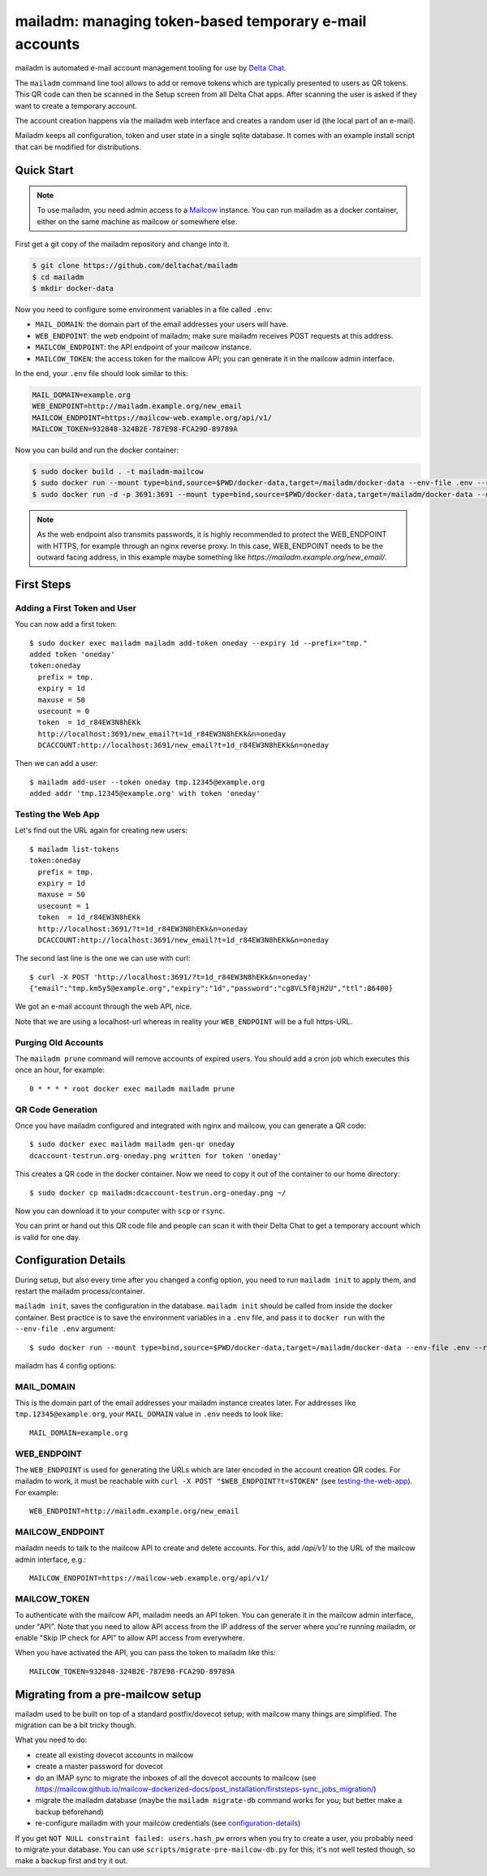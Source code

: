 mailadm: managing token-based temporary e-mail accounts
========================================================

mailadm is automated e-mail account management tooling
for use by `Delta Chat <https://delta.chat>`_.

The ``mailadm`` command line tool allows to add or remove tokens which are
typically presented to users as QR tokens. This QR code can then be scanned in
the Setup screen from all Delta Chat apps. After scanning the user is asked if
they want to create a temporary account.

The account creation happens via the mailadm web interface
and creates a random user id (the local part of an e-mail).

Mailadm keeps all configuration, token and user state in a single
sqlite database.  It comes with an example install script that
can be modified for distributions.


Quick Start
-----------

.. note::

    To use mailadm, you need admin access to a `Mailcow
    <https://mailcow.email/>`_ instance. You can run mailadm as a docker
    container, either on the same machine as mailcow or somewhere else.

First get a git copy of the mailadm repository and change into it.

.. code:: bash

    $ git clone https://github.com/deltachat/mailadm
    $ cd mailadm
    $ mkdir docker-data

Now you need to configure some environment variables in a file called ``.env``:

* ``MAIL_DOMAIN``: the domain part of the email addresses your users will have. 
* ``WEB_ENDPOINT``: the web endpoint of mailadm; make sure mailadm receives
  POST requests at this address.
* ``MAILCOW_ENDPOINT``: the API endpoint of your mailcow instance.
* ``MAILCOW_TOKEN``: the access token for the mailcow API; you can generate it
  in the mailcow admin interface.

In the end, your ``.env`` file should look similar to this:

.. code:: bash

    MAIL_DOMAIN=example.org
    WEB_ENDPOINT=http://mailadm.example.org/new_email
    MAILCOW_ENDPOINT=https://mailcow-web.example.org/api/v1/
    MAILCOW_TOKEN=932848-324B2E-787E98-FCA29D-89789A
    
Now you can build and run the docker container:

.. code:: bash

    $ sudo docker build . -t mailadm-mailcow
    $ sudo docker run --mount type=bind,source=$PWD/docker-data,target=/mailadm/docker-data --env-file .env --rm mailadm-mailcow mailadm init
    $ sudo docker run -d -p 3691:3691 --mount type=bind,source=$PWD/docker-data,target=/mailadm/docker-data --name mailadm mailadm-mailcow gunicorn -b :3691 -w 1 mailadm.app:app

.. note::

    As the web endpoint also transmits passwords, it is highly recommended to
    protect the WEB_ENDPOINT with HTTPS, for example through an nginx reverse
    proxy. In this case, WEB_ENDPOINT needs to be the outward facing address,
    in this example maybe something like
    `https://mailadm.example.org/new_email/`.

First Steps
-----------
    
Adding a First Token and User
+++++++++++++++++++++++++++++

You can now add a first token::

    $ sudo docker exec mailadm mailadm add-token oneday --expiry 1d --prefix="tmp."
    added token 'oneday'
    token:oneday
      prefix = tmp.
      expiry = 1d
      maxuse = 50
      usecount = 0
      token  = 1d_r84EW3N8hEKk
      http://localhost:3691/new_email?t=1d_r84EW3N8hEKk&n=oneday
      DCACCOUNT:http://localhost:3691/new_email?t=1d_r84EW3N8hEKk&n=oneday

Then we can add a user::

    $ mailadm add-user --token oneday tmp.12345@example.org
    added addr 'tmp.12345@example.org' with token 'oneday'

.. _testing-the-web-app:

Testing the Web App
+++++++++++++++++++

Let's find out the URL again for creating new users::

    $ mailadm list-tokens
    token:oneday
      prefix = tmp.
      expiry = 1d
      maxuse = 50
      usecount = 1
      token  = 1d_r84EW3N8hEKk
      http://localhost:3691/?t=1d_r84EW3N8hEKk&n=oneday
      DCACCOUNT:http://localhost:3691/new_email?t=1d_r84EW3N8hEKk&n=oneday

The second last line is the one we can use with curl::

   $ curl -X POST 'http://localhost:3691/?t=1d_r84EW3N8hEKk&n=oneday'
   {"email":"tmp.km5y5@example.org","expiry":"1d","password":"cg8VL5f0jH2U","ttl":86400}

We got an e-mail account through the web API, nice.

Note that we are using a localhost-url whereas in reality
your ``WEB_ENDPOINT`` will be a full https-URL.

Purging Old Accounts
++++++++++++++++++++

The ``mailadm prune`` command will remove accounts of expired users. You should
add a cron job which executes this once an hour, for example::

    0 * * * * root docker exec mailadm mailadm prune

QR Code Generation
++++++++++++++++++

Once you have mailadm configured and integrated with
nginx and mailcow, you can generate a QR code::

    $ sudo docker exec mailadm mailadm gen-qr oneday
    dcaccount-testrun.org-oneday.png written for token 'oneday'

This creates a QR code in the docker container. Now we need to copy it out of
the container to our home directory::

    $ sudo docker cp mailadm:dcaccount-testrun.org-oneday.png ~/

Now you can download it to your computer with ``scp`` or ``rsync``.

You can print or hand out this QR code file and people can scan it with
their Delta Chat to get a temporary account which is valid for one day.

.. _configuration-details:

Configuration Details
---------------------

During setup, but also every time after you changed a config option, you need
to run ``mailadm init`` to apply them, and restart the mailadm process/container.

``mailadm init``, saves the configuration in the database. ``mailadm init``
should be called from inside the docker container. Best practice is to save the
environment variables in a ``.env`` file, and pass it to ``docker run`` with
the ``--env-file .env`` argument::

    $ sudo docker run --mount type=bind,source=$PWD/docker-data,target=/mailadm/docker-data --env-file .env --rm mailadm-mailcow mailadm init

mailadm has 4 config options:

MAIL_DOMAIN
+++++++++++

This is the domain part of the email addresses your mailadm instance creates
later. For addresses like ``tmp.12345@example.org``, your ``MAIL_DOMAIN`` value
in ``.env`` needs to look like::

    MAIL_DOMAIN=example.org

WEB_ENDPOINT
++++++++++++

The ``WEB_ENDPOINT`` is used for generating the URLs which are later encoded in
the account creation QR codes. For mailadm to work, it must be reachable with
``curl -X POST "$WEB_ENDPOINT?t=$TOKEN"`` (see testing-the-web-app_). For
example::

    WEB_ENDPOINT=http://mailadm.example.org/new_email

MAILCOW_ENDPOINT
++++++++++++++++

mailadm needs to talk to the mailcow API to create and delete accounts. For
this, add `/api/v1/` to the URL of the mailcow admin interface, e.g.::

    MAILCOW_ENDPOINT=https://mailcow-web.example.org/api/v1/

MAILCOW_TOKEN
+++++++++++++

To authenticate with the mailcow API, mailadm needs an API token. You can generate
it in the mailcow admin interface, under "API". Note that you need to allow API access
from the IP address of the server where you're running mailadm, or enable "Skip
IP check for API" to allow API access from everywhere.

When you have activated the API, you can pass the token to mailadm like this::

    MAILCOW_TOKEN=932848-324B2E-787E98-FCA29D-89789A

Migrating from a pre-mailcow setup
----------------------------------

mailadm used to be built on top of a standard postfix/dovecot setup; with
mailcow many things are simplified. The migration can be a bit tricky though.

What you need to do:

* create all existing dovecot accounts in mailcow
* create a master password for dovecot
* do an IMAP sync to migrate the inboxes of all the dovecot accounts to mailcow (see
  https://mailcow.github.io/mailcow-dockerized-docs/post_installation/firststeps-sync_jobs_migration/)
* migrate the mailadm database (maybe the ``mailadm migrate-db`` command works
  for you; but better make a backup beforehand)
* re-configure mailadm with your mailcow credentials (see configuration-details_)

If you get ``NOT NULL constraint failed: users.hash_pw`` errors when you try to
create a user, you probably need to migrate your database. You can use
``scripts/migrate-pre-mailcow-db.py`` for this; it's not well tested though, so
make a backup first and try it out.


